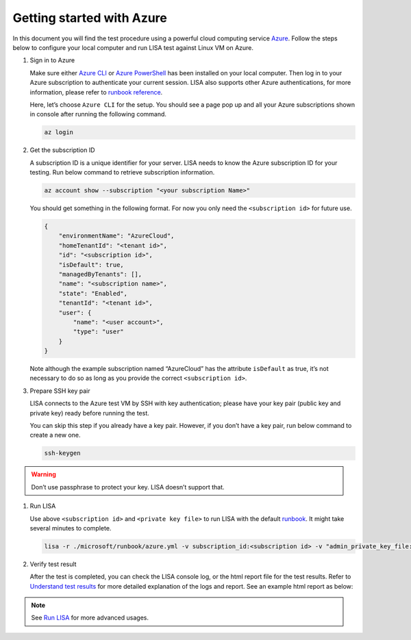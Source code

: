 Getting started with Azure
==========================

In this document you will find the test procedure using a powerful cloud
computing service `Azure <https://azure.microsoft.com/>`__. Follow the
steps below to configure your local computer and run LISA test against
Linux VM on Azure.

#. Sign in to Azure

   Make sure either `Azure
   CLI <https://docs.microsoft.com/en-us/cli/azure/install-azure-cli>`__
   or `Azure
   PowerShell <https://docs.microsoft.com/en-us/powershell/azure/install-az-ps>`__
   has been installed on your local computer. Then log in to your Azure
   subscription to authenticate your current session. LISA also supports
   other Azure authentications, for more information, please refer to
   `runbook reference <runbook.html>`__.

   Here, let’s choose ``Azure CLI`` for the setup. You should see a page
   pop up and all your Azure subscriptions shown in console after
   running the following command.

   .. code:: bash

      az login

#. Get the subscription ID

   A subscription ID is a unique identifier for your server. LISA needs
   to know the Azure subscription ID for your testing. Run below command
   to retrieve subscription information.

   .. code:: bash

      az account show --subscription "<your subscription Name>"

   You should get something in the following format. For now you only
   need the ``<subscription id>`` for future use.

   .. code:: json

      {
          "environmentName": "AzureCloud",
          "homeTenantId": "<tenant id>",
          "id": "<subscription id>",
          "isDefault": true,
          "managedByTenants": [],
          "name": "<subscription name>",
          "state": "Enabled",
          "tenantId": "<tenant id>",
          "user": {
              "name": "<user account>",
              "type": "user"
          }
      }

   Note although the example subscription named “AzureCloud” has the
   attribute ``isDefault`` as true, it’s not necessary to do so as long
   as you provide the correct ``<subscription id>``.

#. Prepare SSH key pair

   LISA connects to the Azure test VM by SSH with key authentication;
   please have your key pair (public key and private key) ready before
   running the test.

   You can skip this step if you already have a key pair. However, if
   you don’t have a key pair, run below command to create a new one.

   .. code:: bash

      ssh-keygen

.. warning::

   Don’t use passphrase to protect your key. LISA doesn’t
   support that.

#. Run LISA

   Use above ``<subscription id>`` and ``<private key file>`` to run
   LISA with the default `runbook <runbook.html>`__. It might take
   several minutes to complete.

   .. code:: bash

      lisa -r ./microsoft/runbook/azure.yml -v subscription_id:<subscription id> -v "admin_private_key_file:<private key file>"

#. Verify test result

   After the test is completed, you can check the LISA console log, or
   the html report file for the test results. Refer to `Understand test
   results <understand_results.html>`__ for more detailed explanation of
   the logs and report. See an example html report as below:

   .. figure:: ../img/smoke_test_result.png
      :alt: image

.. note::
   See `Run LISA <run.html>`__ for more advanced usages.
